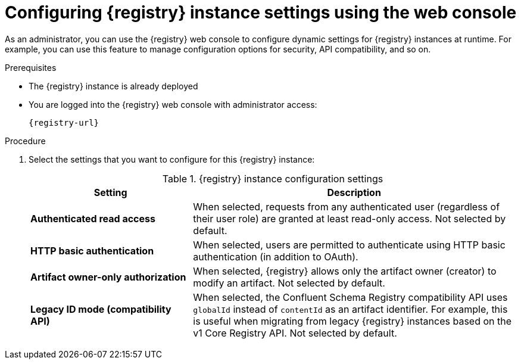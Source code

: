 // Metadata created by nebel
// ParentAssemblies: assemblies/getting-started/as_managing-registry-artifacts.adoc

[id="configuring-settings-using-console_{context}"]
= Configuring {registry} instance settings using the web console

[role="_abstract"]
As an administrator, you can use the {registry} web console to configure dynamic settings for {registry} instances at runtime. For example, you can use this feature to manage configuration options for security, API compatibility, and so on.

//This section shows how to configure..

ifdef::apicurio-registry,rh-service-registry[]
NOTE: Authentication and authorization settings are only displayed in the web console if authentication was already enabled when the {registry} instance was deployed. For more details, see 
endif::[] 
ifdef::apicurio-registry[]
xref:../getting-started/assembly-configuring-the-registry.adoc[].
endif::[] 
ifdef::rh-service-registry[]
the link:{LinkServiceRegistryInstall}[{NameServiceRegistryInstall}].
endif::[] 

.Prerequisites

* The {registry} instance is already deployed 
* You are logged into the {registry} web console with administrator access:
+
`{registry-url}`

.Procedure

ifdef::apicurio-registry,rh-service-registry[]
. In the web console, click the *Settings* page.  
endif::[] 

ifdef::rh-openshift-sr[]
. In the web console, click the {registry} instance that you want to configure, and click the *Settings* page.  
endif::[] 

. Select the settings that you want to configure for this {registry} instance: 
+
.{registry} instance configuration settings
[%header,cols="2,4"]
|===
|Setting
|Description
| *Authenticated read access*
|
ifdef::apicurio-registry,rh-service-registry[]
Displayed only when authentication is already enabled. 
endif::[]
When selected, requests from any authenticated user
ifdef::rh-openshift-sr[]
in the same organization
endif::[]
(regardless of their user role) are granted at least read-only access. Not selected by default. 
|*HTTP basic authentication*
|
ifdef::apicurio-registry,rh-service-registry[]
Displayed only when authentication is already enabled.  
endif::[] 
When selected, users are permitted to authenticate using HTTP basic authentication (in addition to OAuth). 
ifdef::apicurio-registry,rh-service-registry[]
Not selected by default.  
endif::[] 
ifdef::rh-openshift-sr[] 
Selected by default. 
endif::[]
| *Artifact owner-only authorization*
| 
ifdef::apicurio-registry,rh-service-registry[]
Displayed only when authentication is already enabled. 
endif::[]
When selected, {registry} allows only the artifact owner (creator) to modify an artifact. Not selected by default. 
ifdef::apicurio-registry,rh-service-registry[]
| *Artifact group owner-only authorization*
|Displayed only when authentication is already enabled and *Artifact owner-only authorization* is already selected.
When selected, {registry} allows only the artifact group owner (creator) to have write access to an artifact group, for example, add or remove artifacts in the group. Not selected by default. 
| *Anonymous read access*
|Displayed only when authentication is already enabled. 
When selected, requests from anonymous users (requests without any credentials) are granted read-only access. For example, this is useful if you want to use this instance to publish schemas or APIs externally. Not selected by default.
endif::[]
| *Legacy ID mode (compatibility API)*
| When selected, the Confluent Schema Registry compatibility API uses `globalId` instead of `contentId` as an artifact identifier. For example, this is useful when migrating from legacy {registry} instances based on the v1 Core Registry API. Not selected by default.
ifdef::apicurio-registry,rh-service-registry[]
|*Download link time to live*
| The number of seconds that a generated link to a download `.zip` file remains active for security reasons when exporting registry data from the instance. Defaults to 30 seconds.
| *UI read-only mode*
| When selected, the {registry} web console is set to read-only, preventing create, read, update, or delete operations. Changes made using the Core Registry API are not affected by this setting. Not selected by default. 
endif::[]
|===

//. Click *Save* to confirm your settings.

[role="_additional-resources"]
.Additional resources
ifdef::apicurio-registry[]
* xref:../getting-started/assembly-configuring-the-registry.adoc[]
endif::[] 
ifdef::rh-service-registry[]
* link:{LinkServiceRegistryInstall}[{NameServiceRegistryInstall}]
endif::[] 
ifdef::rh-openshift-sr[]
* link:{access-mgmt-url-registry}[Managing account access in {product-long-registry}] 
endif::[]  
